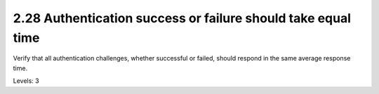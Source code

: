 2.28 Authentication success or failure should take equal time
=============================================================

Verify that all authentication challenges, whether successful or failed, should respond in the same average response time.

Levels: 3


